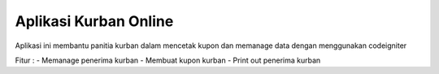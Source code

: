 ###################
Aplikasi Kurban Online
###################

Aplikasi ini membantu panitia kurban dalam mencetak kupon dan memanage data dengan menggunakan codeigniter

Fitur :
- Memanage penerima kurban
- Membuat kupon kurban
- Print out penerima kurban
